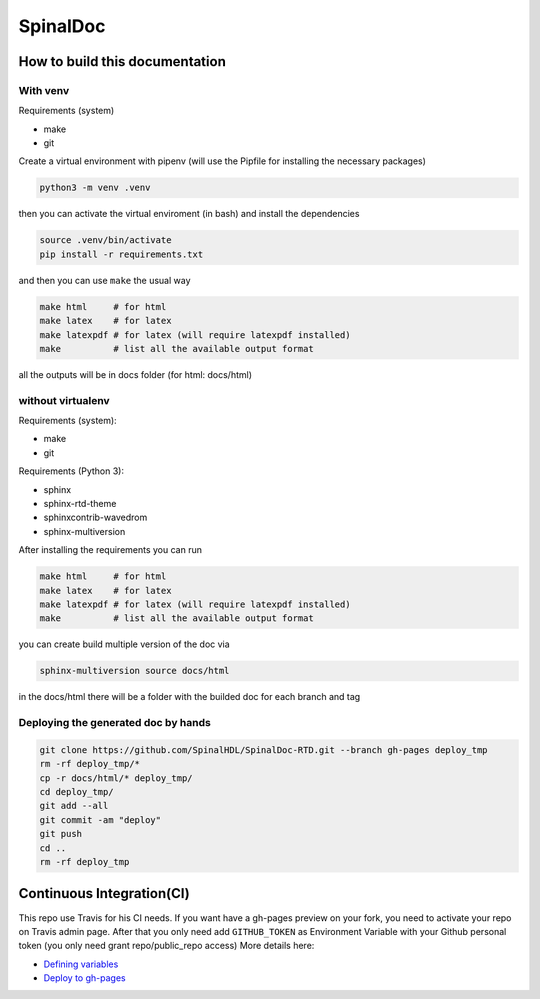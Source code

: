 =========
SpinalDoc
=========

How to build this documentation
===============================

With venv
---------
Requirements (system)

* make
* git


Create a virtual environment with pipenv (will use the Pipfile for installing the necessary packages)

.. code:: shell

   python3 -m venv .venv

then you can activate the virtual enviroment (in bash) and install the dependencies

.. code:: shell

   source .venv/bin/activate
   pip install -r requirements.txt

and then you can use ``make`` the usual way

.. code:: shell

   make html     # for html
   make latex    # for latex
   make latexpdf # for latex (will require latexpdf installed)
   make          # list all the available output format

all the outputs will be in docs folder (for html: docs/html)

without virtualenv
------------------
Requirements (system):

* make
* git

Requirements (Python 3):

* sphinx
* sphinx-rtd-theme
* sphinxcontrib-wavedrom
* sphinx-multiversion

After installing the requirements you can run

.. code:: shell

   make html     # for html
   make latex    # for latex
   make latexpdf # for latex (will require latexpdf installed)
   make          # list all the available output format

you can create build multiple version of the doc via

.. code:: shell

   sphinx-multiversion source docs/html

in the docs/html there will be a folder with the builded doc for each branch and tag

Deploying the generated doc by hands
----------------------------------------

.. code:: shell

   git clone https://github.com/SpinalHDL/SpinalDoc-RTD.git --branch gh-pages deploy_tmp
   rm -rf deploy_tmp/*
   cp -r docs/html/* deploy_tmp/
   cd deploy_tmp/
   git add --all
   git commit -am "deploy"
   git push
   cd ..
   rm -rf deploy_tmp


Continuous Integration(CI)
==========================

This repo use Travis for his CI needs.
If you want have a gh-pages preview on your fork, you need to activate your repo on Travis admin page.
After that you only need add ``GITHUB_TOKEN`` as Environment Variable with your Github personal token (you only need grant repo/public_repo access)
More details here:

* `Defining variables <https://docs.travis-ci.com/user/environment-variables/#defining-variables-in-repository-settings>`_
* `Deploy to gh-pages <https://docs.travis-ci.com/user/deployment/pages/>`_


